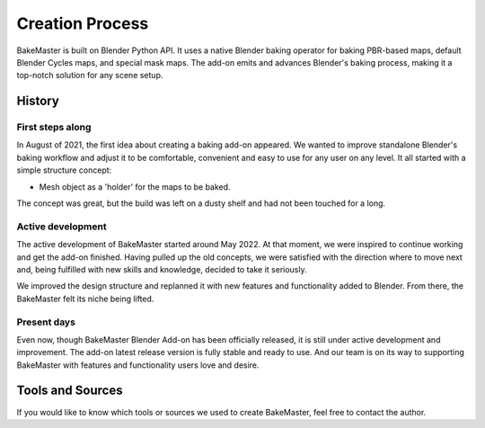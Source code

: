 .. |scripting| image:: https://raw.githubusercontent.com/KirilStrezikozin/BakeMaster-Blender-Addon/master/.github/images/documentation/start/about/creation_page/scripting_849x591.png
    :alt: scripting

.. |old_qbake| image:: https://raw.githubusercontent.com/KirilStrezikozin/BakeMaster-Blender-Addon/master/.github/images/documentation/start/about/creation_page/old_qbake_579x292.png
    :alt: old_qbake

.. |bakemaster_screenshot| image:: https://raw.githubusercontent.com/KirilStrezikozin/BakeMaster-Blender-Addon/master/.github/images/documentation/start/about/creation_page/bakemaster_screenshot_577x292.png
    :alt: bakemaster_screenshot

.. |curvature_map_preview| image:: https://raw.githubusercontent.com/KirilStrezikozin/BakeMaster-Blender-Addon/master/.github/images/documentation/start/about/creation_page/curvature_map_preview_350x320.gif
    :width: 320 px
    :alt: curvature_map_preview

.. |item_add_maps| image:: https://raw.githubusercontent.com/KirilStrezikozin/BakeMaster-Blender-Addon/master/.github/images/documentation/start/about/creation_page/item_add_maps_350x320.gif
    :width: 320 px
    :alt: item_add_maps

================
Creation Process
================

BakeMaster is built on Blender Python API. It uses a native Blender baking operator for baking PBR-based maps, default Blender Cycles maps, and special mask maps. The add-on emits and advances Blender's baking process, making it a top-notch solution for any scene setup.

|scripting|

History
=======

First steps along
-----------------

In August of 2021, the first idea about creating a baking add-on appeared. We wanted to improve standalone Blender's baking workflow and adjust it to be comfortable, convenient and easy to use for any user on any level. It all started with a simple structure concept:

* Mesh object as a 'holder' for the maps to be baked.

|old_qbake|

The concept was great, but the build was left on a dusty shelf and had not been touched for a long.

Active development
------------------

The active development of BakeMaster started around May 2022. At that moment, we were inspired to continue working and get the add-on finished. Having pulled up the old concepts, we were satisfied with the direction where to move next and, being fulfilled with new skills and knowledge, decided to take it seriously.

We improved the design structure and replanned it with new features and functionality added to Blender. From there, the BakeMaster felt its niche being lifted.

|bakemaster_screenshot|

Present days
------------

Even now, though BakeMaster Blender Add-on has been officially released, it is still under active development and improvement. The add-on latest release version is fully stable and ready to use. And our team is on its way to supporting BakeMaster with features and functionality users love and desire.

|curvature_map_preview| |item_add_maps|

Tools and Sources
=================

If you would like to know which tools or sources we used to create BakeMaster, feel free to contact the author.